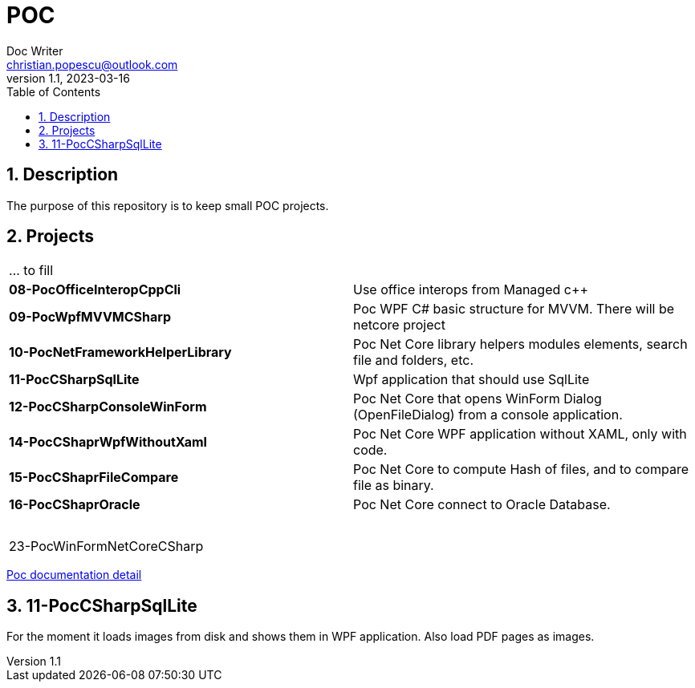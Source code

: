 = POC
Doc Writer <christian.popescu@outlook.com>
v 1.1, 2023-03-16
:sectnums:
:toc:
:toclevels: 5

== Description

The purpose of this repository is to keep small POC projects.



== Projects

[cols="1,1"]
|====
| ... to fill
|

| *08-PocOfficeInteropCppCli*
| Use office interops from Managed c++

| *09-PocWpfMVVMCSharp*
| Poc WPF C# basic structure for MVVM. There will be netcore project

| *10-PocNetFrameworkHelperLibrary*
| Poc Net Core library helpers modules elements, search file and folders, etc.

| *11-PocCSharpSqlLite*
| Wpf application that should use SqlLite

| *12-PocCSharpConsoleWinForm*
| Poc Net Core that opens WinForm Dialog (OpenFileDialog) from a console application.

| *14-PocCShaprWpfWithoutXaml*
| Poc Net Core WPF application without XAML, only with code.

| *15-PocCShaprFileCompare*
| Poc Net Core to compute Hash of files, and to compare file as binary.

| *16-PocCShaprOracle*
| Poc Net Core connect to Oracle Database.

|
|

|
|

|
|

|
|

|
|

|
|

|
|

| 23-PocWinFormNetCoreCSharp
|
|====

link:doc/PocDocumentation.adoc[Poc documentation detail]

== 11-PocCSharpSqlLite

For the moment it loads images from disk and shows them in WPF application. Also load PDF pages as images.